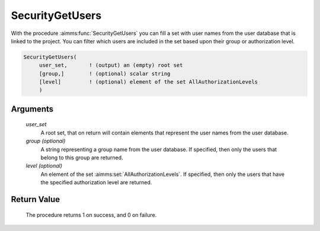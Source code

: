 .. aimms:procedure:: SecurityGetUsers(user\_set[, group][, level])

.. _SecurityGetUsers:

SecurityGetUsers
================

With the procedure :aimms:func:`SecurityGetUsers` you can fill a set with user
names from the user database that is linked to the project. You can
filter which users are included in the set based upon their group or
authorization level.

.. code-block:: aimms

    SecurityGetUsers(
         user_set,       ! (output) an (empty) root set
         [group,]        ! (optional) scalar string
         [level]         ! (optional) element of the set AllAuthorizationLevels
         )

Arguments
---------

    *user\_set*
        A root set, that on return will contain elements that represent the user
        names from the user database.

    *group (optional)*
        A string representing a group name from the user database. If specified,
        then only the users that belong to this group are returned.

    *level (optional)*
        An element of the set :aimms:set:`AllAuthorizationLevels`. If specified, then only the users that
        have the specified authorization level are returned.

Return Value
------------

    The procedure returns 1 on success, and 0 on failure.

.. seealso::

    The procedure :aimms:func:`SecurityGetGroups`.
